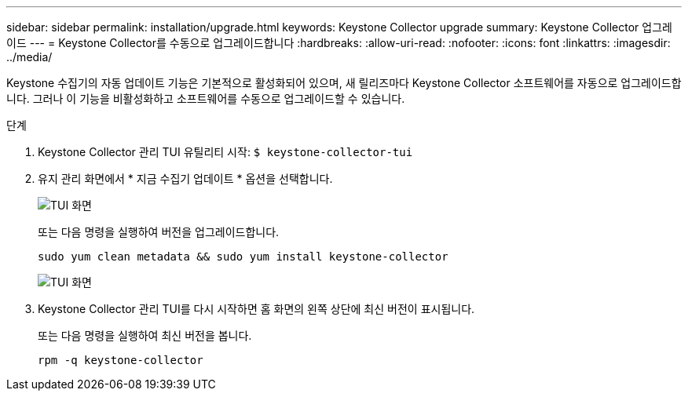 ---
sidebar: sidebar 
permalink: installation/upgrade.html 
keywords: Keystone Collector upgrade 
summary: Keystone Collector 업그레이드 
---
= Keystone Collector를 수동으로 업그레이드합니다
:hardbreaks:
:allow-uri-read: 
:nofooter: 
:icons: font
:linkattrs: 
:imagesdir: ../media/


[role="lead"]
Keystone 수집기의 자동 업데이트 기능은 기본적으로 활성화되어 있으며, 새 릴리즈마다 Keystone Collector 소프트웨어를 자동으로 업그레이드합니다. 그러나 이 기능을 비활성화하고 소프트웨어를 수동으로 업그레이드할 수 있습니다.

.단계
. Keystone Collector 관리 TUI 유틸리티 시작:
`$ keystone-collector-tui`
. 유지 관리 화면에서 * 지금 수집기 업데이트 * 옵션을 선택합니다.
+
image:upgrade-1.png["TUI 화면"]

+
또는 다음 명령을 실행하여 버전을 업그레이드합니다.

+
[listing]
----
sudo yum clean metadata && sudo yum install keystone-collector
----
+
image:upgrade-2.png["TUI 화면"]

. Keystone Collector 관리 TUI를 다시 시작하면 홈 화면의 왼쪽 상단에 최신 버전이 표시됩니다.
+
또는 다음 명령을 실행하여 최신 버전을 봅니다.

+
[listing]
----
rpm -q keystone-collector
----

